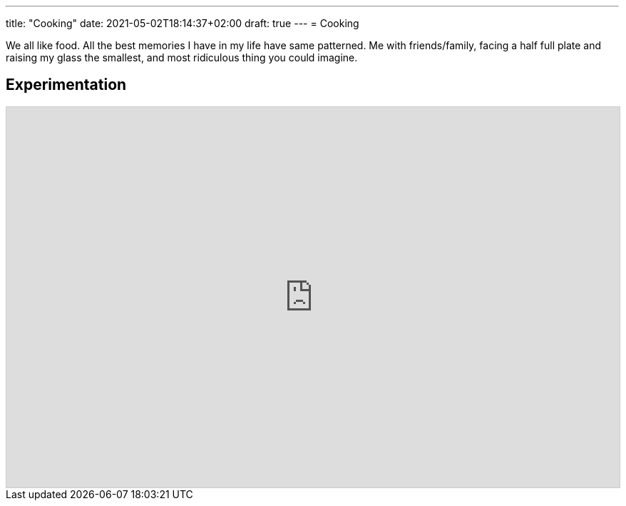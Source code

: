---
title: "Cooking"
date: 2021-05-02T18:14:37+02:00
draft: true
---
= Cooking

We all like food.
All the best memories I have in my life have same patterned. Me with friends/family, facing a half
full plate and raising my glass the smallest, and most ridiculous thing you could imagine.

== Experimentation

++++
<iframe
    class="airtable-embed"
    src="https://airtable.com/embed/shrBvupusn0HItOSP?backgroundColor=yellow"
    frameborder="0"
    onmousewheel=""
    width="100%"
    height="533"
    style="background: transparent; border: 1px solid #ccc;"></iframe>
++++